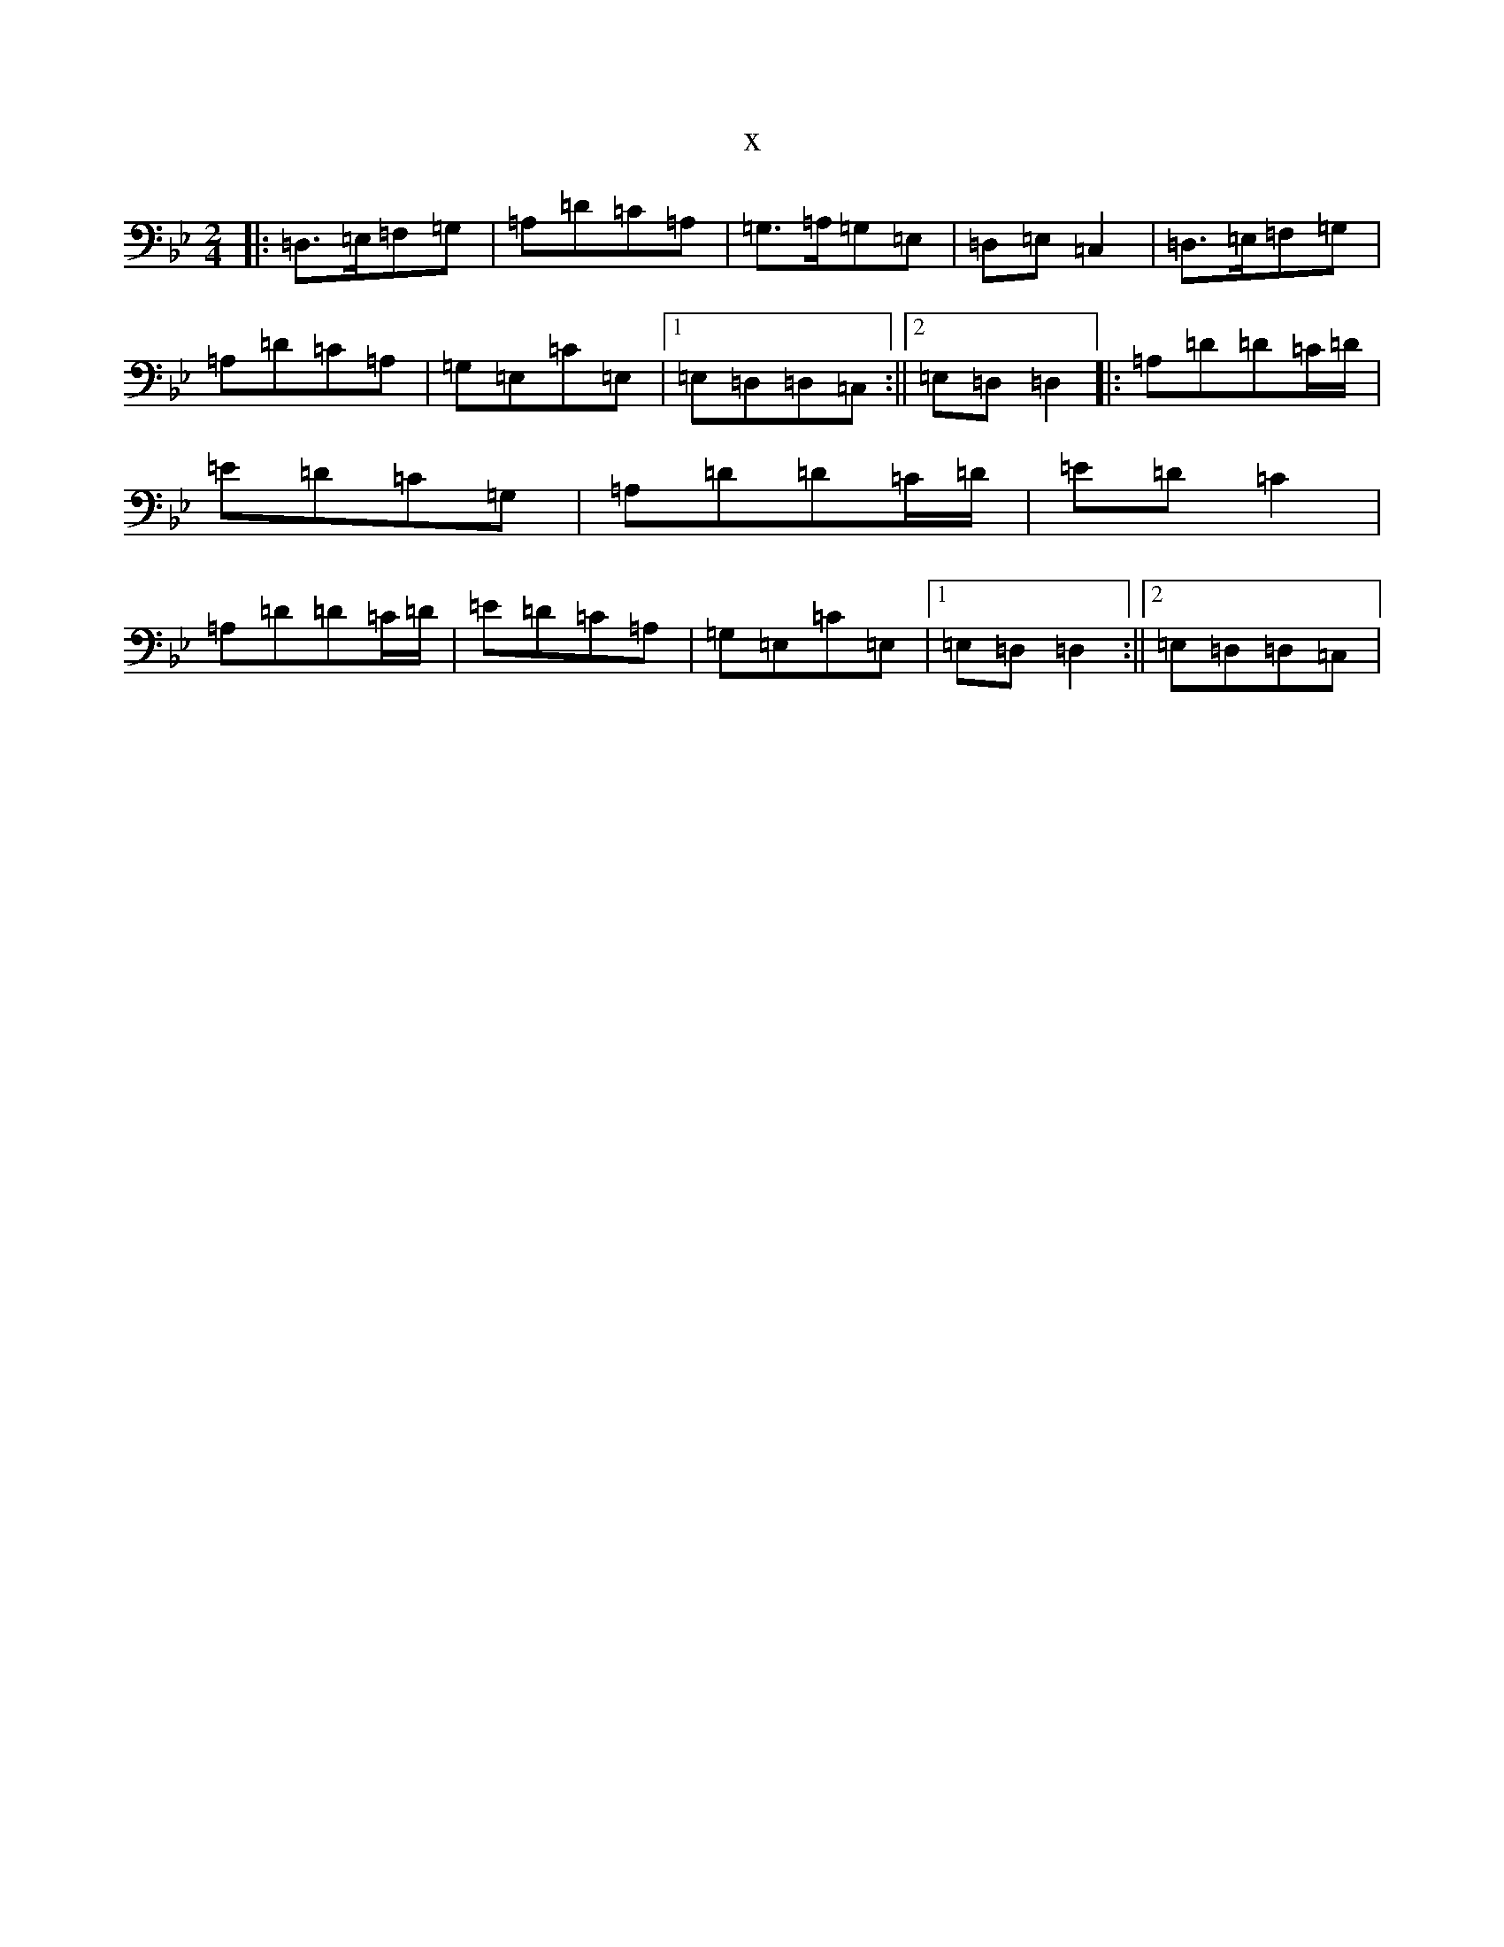 X:5854
T:x
L:1/8
M:2/4
K: C Dorian
|:=D,>=E,=F,=G,|=A,=D=C=A,|=G,>=A,=G,=E,|=D,=E,=C,2|=D,>=E,=F,=G,|=A,=D=C=A,|=G,=E,=C=E,|1=E,=D,=D,=C,:||2=E,=D,=D,2|:=A,=D=D=C/2=D/2|=E=D=C=G,|=A,=D=D=C/2=D/2|=E=D=C2|=A,=D=D=C/2=D/2|=E=D=C=A,|=G,=E,=C=E,|1=E,=D,=D,2:||2=E,=D,=D,=C,|